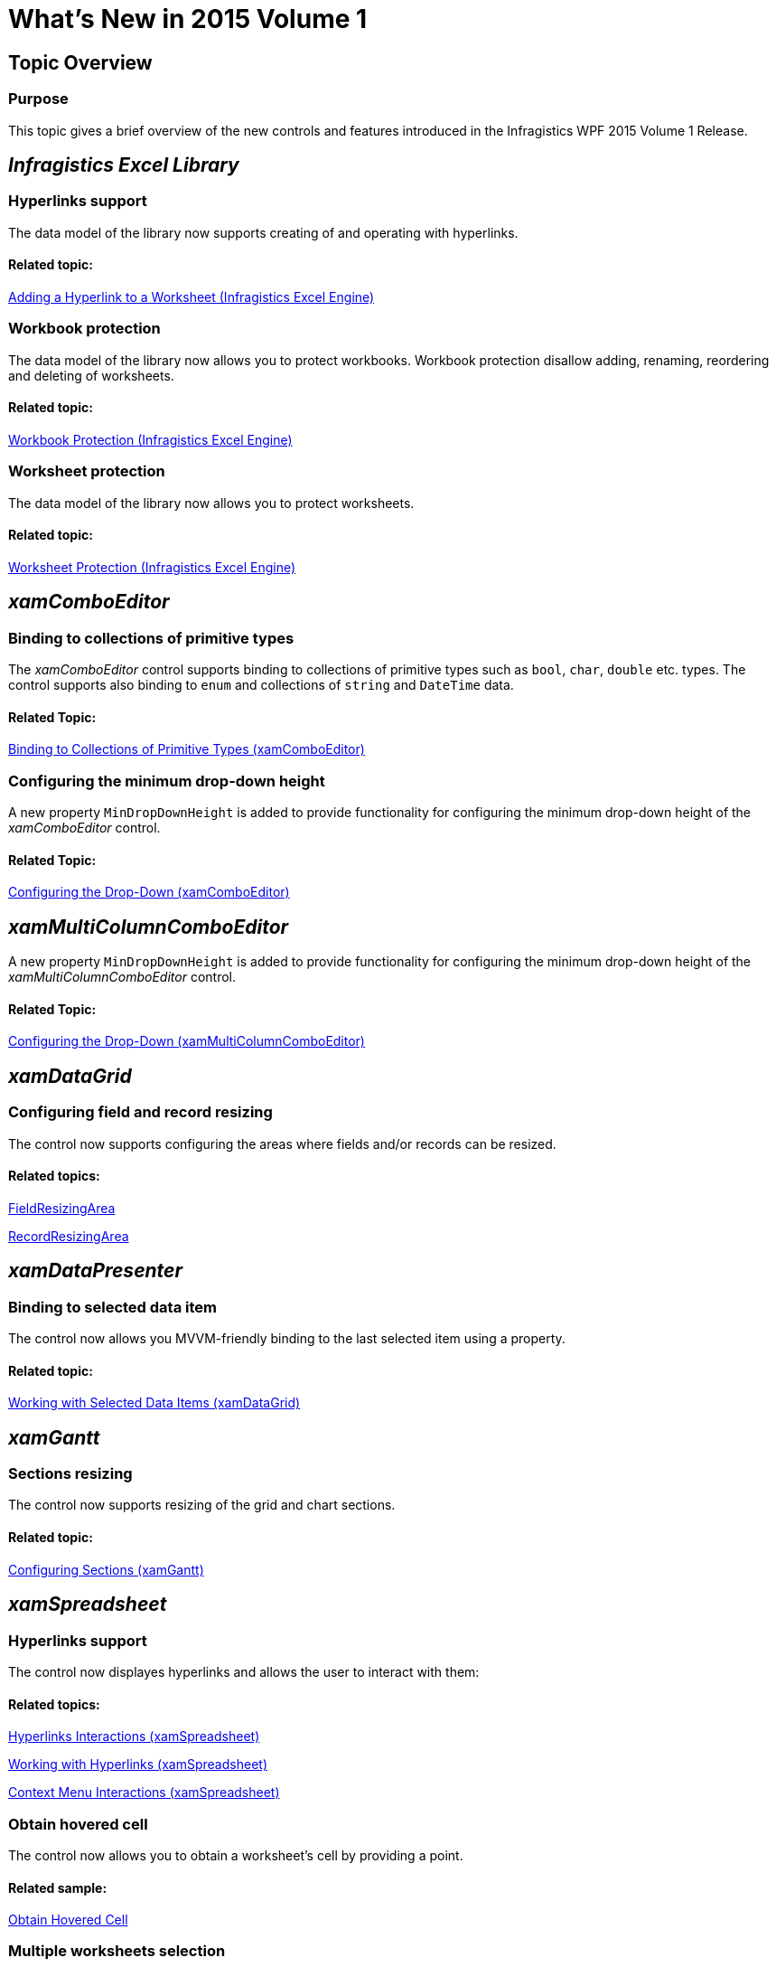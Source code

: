 ﻿////

|metadata|
{
    "name": "whats-new-in-2015-volume-1",
    "controlName": [],
    "tags": ["Getting Started"],
    "guid": "bb18c4aa-2a00-42ea-bd8e-10e2873ff849",  
    "buildFlags": [],
    "createdOn": "2015-02-19T14:32:38.2767368Z"
}
|metadata|
////

= What's New in 2015 Volume 1

== Topic Overview

=== Purpose

This topic gives a brief overview of the new controls and features introduced in the Infragistics WPF 2015 Volume 1 Release.

== _Infragistics Excel Library_

[[_Ref398192011]]

=== Hyperlinks support

The data model of the library now supports creating of and operating with hyperlinks.

==== Related topic:

link:igexcelengine-addinghyperlinktoworksheet.html[Adding a Hyperlink to a Worksheet (Infragistics Excel Engine)]

=== Workbook protection

The data model of the library now allows you to protect workbooks. Workbook protection disallow adding, renaming, reordering and deleting of worksheets.

==== Related topic:

link:igexcelengine-workbook-protection.html[Workbook Protection (Infragistics Excel Engine)]

[[_Ref398192028]]

=== Worksheet protection

The data model of the library now allows you to protect worksheets.

==== Related topic:

link:igexcelengine-worksheet-protection.html[Worksheet Protection (Infragistics Excel Engine)]

== _xamComboEditor_

=== Binding to collections of primitive types

The  _xamComboEditor_   control supports binding to collections of primitive types such as `bool`, `char`, `double` etc. types. The control supports also binding to `enum` and collections of `string` and `DateTime` data.

==== Related Topic:

link:xamcomboeditor-support-for-primitives.html[Binding to Collections of Primitive Types (xamComboEditor)]

=== Configuring the minimum drop-down height

A new property `MinDropDownHeight` is added to provide functionality for configuring the minimum drop-down height of the  _xamComboEditor_   control.

==== Related Topic:

link:xamcomboeditor-dropdown-resizing.html[Configuring the Drop-Down (xamComboEditor)]

== _xamMultiColumnComboEditor_

A new property `MinDropDownHeight` is added to provide functionality for configuring the minimum drop-down height of the  _xamMultiColumnComboEditor_   control.

==== Related Topic:

link:xammulticee-configuring-the-drop-down.html[Configuring the Drop-Down (xamMultiColumnComboEditor)]

== _xamDataGrid_

=== Configuring field and record resizing

The control now supports configuring the areas where fields and/or records can be resized.

==== Related topics:

link:{ApiPlatform}datapresenter{ApiVersion}~infragistics.windows.datapresenter.fieldlayoutsettings~fieldresizingarea.html[FieldResizingArea]

link:{ApiPlatform}datapresenter{ApiVersion}~infragistics.windows.datapresenter.fieldlayoutsettings~recordresizingarea.html[RecordResizingArea]

== _xamDataPresenter_

=== Binding to selected data item

The control now allows you MVVM-friendly binding to the last selected item using a property.

==== Related topic:

link:xamdatagrid-selected-data-items.html[Working with Selected Data Items (xamDataGrid)]

== _xamGantt_

=== Sections resizing

The control now supports resizing of the grid and chart sections.

==== Related topic:

link:xamgantt-configuring-sections.html[Configuring Sections (xamGantt)]

== _xamSpreadsheet_

=== Hyperlinks support

The control now displayes hyperlinks and allows the user to interact with them:

==== Related topics:

link:spreadsheet-uiu-hyperlinks.html[Hyperlinks Interactions (xamSpreadsheet)]

link:spreadsheet-work-hyperlinks.html[Working with Hyperlinks (xamSpreadsheet)]

link:spreadsheet-uiu-context-menu.html[Context Menu Interactions (xamSpreadsheet)]

=== Obtain hovered cell

The control now allows you to obtain a worksheet's cell by providing a point.

==== Related sample:

link:{SamplesURL}/spreadsheet/obtain-hovered-cell[Obtain Hovered Cell]

=== Multiple worksheets selection

The control now allows you to select multiple worksheets and perform group operations over them.

==== Related topics:

link:spreadsheet-conf-worksheets.html[Configuring Worksheets (xamSpreadsheet)]

link:spreadsheet-work-selection-formatting.html[Setting or Obtaining Active Selection's Formatting (xamSpreadsheet)]

=== Workbook and worksheet protection

The control now supports disabling of certain user functionality when workbook and/or worksheet protections are engaged.

==== Related topics:

link:spreadsheet-uiu-tab-bar-area.html[Tab Bar Area Interactions (xamSpreadsheet)]

link:spreadsheet-conf-tab-bar-area.html[Configuring Tab Bar Area (xamSpreadsheet)]

=== Underline support

The control now renders underline and double-underline text.

==== Related topic:

link:spreadsheet-features.html[Features Overview (xamSpreadsheet)]

== _xamTreeGrid_

=== New control

The  _xamTreeGrid_   control is the latest addition to the Data Presenter family of controls. It arranges data in a tree grid layout. Essentially the control is a  _xamDataPresenter_   that implements a single view (a tree view) which cannot by dynamically switched.

image::images/xamTreeGrid_01.png[]

==== Related topic:

link:xamtreegrid.html[xamTreeGrid]